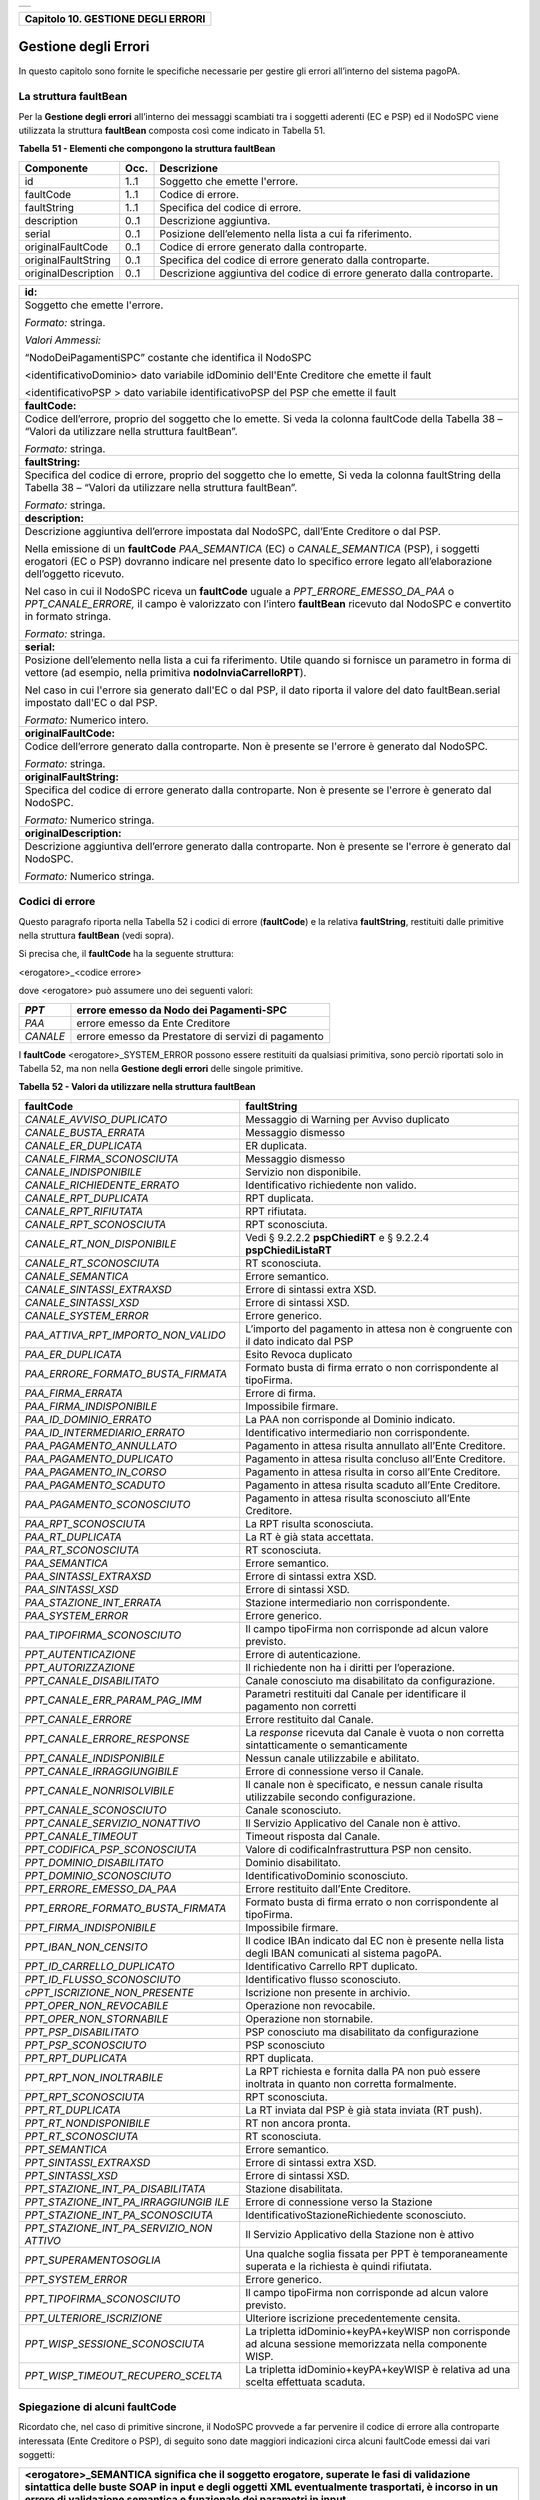 +-----------------------------------------------------------------------+
| |AGID_logo_carta_intestata-02.png|                                    |
+-----------------------------------------------------------------------+

+----------------------------------------+
| **Capitolo 10. GESTIONE DEGLI ERRORI** |
+----------------------------------------+

Gestione degli Errori
=====================

In questo capitolo sono fornite le specifiche necessarie per gestire gli
errori all’interno del sistema pagoPA.

La struttura faultBean
----------------------
.. _La struttura faultBean:

Per la **Gestione degli errori** all’interno dei messaggi scambiati tra
i soggetti aderenti (EC e PSP) ed il NodoSPC viene utilizzata la
struttura **faultBean** composta così come indicato in Tabella 51.

**Tabella** **51 - Elementi che compongono la struttura faultBean**

+-----------------------+-----------------------+-----------------------+
| **Componente**        | **Occ.**              | **Descrizione**       |
+=======================+=======================+=======================+
| id                    | 1..1                  | Soggetto che emette   |
|                       |                       | l'errore.             |
+-----------------------+-----------------------+-----------------------+
| faultCode             | 1..1                  | Codice di errore.     |
+-----------------------+-----------------------+-----------------------+
| faultString           | 1..1                  | Specifica del codice  |
|                       |                       | di errore.            |
+-----------------------+-----------------------+-----------------------+
| description           | 0..1                  | Descrizione           |
|                       |                       | aggiuntiva.           |
+-----------------------+-----------------------+-----------------------+
| serial                | 0..1                  | Posizione             |
|                       |                       | dell’elemento nella   |
|                       |                       | lista a cui fa        |
|                       |                       | riferimento.          |
+-----------------------+-----------------------+-----------------------+
| originalFaultCode     | 0..1                  | Codice di errore      |
|                       |                       | generato dalla        |
|                       |                       | controparte.          |
+-----------------------+-----------------------+-----------------------+
| originalFaultString   | 0..1                  | Specifica del codice  |
|                       |                       | di errore generato    |
|                       |                       | dalla controparte.    |
+-----------------------+-----------------------+-----------------------+
| originalDescription   | 0..1                  | Descrizione           |
|                       |                       | aggiuntiva del codice |
|                       |                       | di errore generato    |
|                       |                       | dalla controparte.    |
+-----------------------+-----------------------+-----------------------+

+-----------------------------------------------------------------------+
| **id:**                                                               |
+=======================================================================+
| Soggetto che emette l'errore.                                         |
|                                                                       |
| *Formato:* stringa.                                                   |
|                                                                       |
| *Valori Ammessi:*                                                     |
|                                                                       |
| “NodoDeiPagamentiSPC” costante che identifica il NodoSPC              |
|                                                                       |
| <identificativoDominio> dato variabile idDominio dell'Ente            |
| Creditore che emette il fault                                         |
|                                                                       |
| <identificativoPSP > dato variabile identificativoPSP del PSP che     |
| emette il fault                                                       |
+-----------------------------------------------------------------------+
| **faultCode:**                                                        |
+-----------------------------------------------------------------------+
| Codice dell’errore, proprio del soggetto che lo emette. Si veda       |
| la colonna faultCode della Tabella 38 – “Valori da utilizzare         |
| nella struttura faultBean”.                                           |
|                                                                       |
| *Formato:* stringa.                                                   |
+-----------------------------------------------------------------------+
| **faultString:**                                                      |
+-----------------------------------------------------------------------+
| Specifica del codice di errore, proprio del soggetto che lo           |
| emette, Si veda la colonna faultString della Tabella 38 – “Valori     |
| da utilizzare nella struttura faultBean”.                             |
|                                                                       |
| *Formato:* stringa.                                                   |
+-----------------------------------------------------------------------+
| **description:**                                                      |
+-----------------------------------------------------------------------+
| Descrizione aggiuntiva dell’errore impostata dal NodoSPC,             |
| dall’Ente Creditore o dal PSP.                                        |
|                                                                       |
| Nella emissione di un **faultCode** *PAA_SEMANTICA* (EC) o            |
| *CANALE_SEMANTICA* (PSP), i soggetti erogatori (EC o PSP)             |
| dovranno indicare nel presente dato lo specifico errore legato        |
| all’elaborazione dell’oggetto ricevuto.                               |
|                                                                       |
| Nel caso in cui il NodoSPC riceva un **faultCode** uguale a           |
| *PPT_ERRORE_EMESSO_DA_PAA* o *PPT_CANALE_ERRORE,* il campo è          |
| valorizzato con l’intero **faultBean** ricevuto dal NodoSPC e         |
| convertito in formato stringa.                                        |
|                                                                       |
| *Formato:* stringa.                                                   |
+-----------------------------------------------------------------------+
| **serial:**                                                           |
+-----------------------------------------------------------------------+
| Posizione dell’elemento nella lista a cui fa riferimento. Utile       |
| quando si fornisce un parametro in forma di vettore (ad esempio,      |
| nella primitiva **nodoInviaCarrelloRPT**).                            |
|                                                                       |
| Nel caso in cui l'errore sia generato dall'EC o dal PSP, il dato      |
| riporta il valore del dato faultBean.serial impostato dall'EC o       |
| dal PSP.                                                              |
|                                                                       |
| *Formato:* Numerico intero.                                           |
+-----------------------------------------------------------------------+
| **originalFaultCode:**                                                |
+-----------------------------------------------------------------------+
| Codice dell’errore generato dalla controparte. Non è presente se      |
| l'errore è generato dal NodoSPC.                                      |
|                                                                       |
| *Formato:* stringa.                                                   |
+-----------------------------------------------------------------------+
| **originalFaultString:**                                              |
+-----------------------------------------------------------------------+
| Specifica del codice di errore generato dalla controparte. Non è      |
| presente se l'errore è generato dal NodoSPC.                          |
|                                                                       |
| *Formato:* Numerico stringa.                                          |
+-----------------------------------------------------------------------+
| **originalDescription:**                                              |
+-----------------------------------------------------------------------+
| Descrizione aggiuntiva dell’errore generato dalla controparte.        |
| Non è presente se l'errore è generato dal NodoSPC.                    |
|                                                                       |
| *Formato:* Numerico stringa.                                          |
+-----------------------------------------------------------------------+

Codici di errore
----------------
.. _Codici di errore:

Questo paragrafo riporta nella Tabella 52 i codici di errore
(**faultCode**) e la relativa **faultString**, restituiti dalle
primitive nella struttura **faultBean** (vedi sopra).

Si precisa che, il **faultCode** ha la seguente struttura:

<erogatore>_<codice errore>

dove <erogatore> può assumere uno dei seguenti valori:

+----------+-----------------------------------------------------+
| *PPT*    | errore emesso da Nodo dei Pagamenti-SPC             |
+==========+=====================================================+
| *PAA*    | errore emesso da Ente Creditore                     |
+----------+-----------------------------------------------------+
| *CANALE* | errore emesso da Prestatore di servizi di pagamento |
+----------+-----------------------------------------------------+

I **faultCode** <erogatore>_SYSTEM_ERROR possono essere restituiti da
qualsiasi primitiva, sono perciò riportati solo in Tabella 52, ma non
nella **Gestione degli errori** delle singole primitive.

**Tabella** **52 - Valori da utilizzare nella struttura faultBean**

+-----------------------------------+-----------------------------------+
| **faultCode**                     | **faultString**                   |
+===================================+===================================+
| *CANALE_AVVISO_DUPLICATO*         | Messaggio di Warning per Avviso   |
|                                   | duplicato                         |
+-----------------------------------+-----------------------------------+
| *CANALE_BUSTA_ERRATA*             | Messaggio dismesso                |
+-----------------------------------+-----------------------------------+
| *CANALE_ER_DUPLICATA*             | ER duplicata.                     |
+-----------------------------------+-----------------------------------+
| *CANALE_FIRMA_SCONOSCIUTA*        | Messaggio dismesso                |
+-----------------------------------+-----------------------------------+
| *CANALE_INDISPONIBILE*            | Servizio non disponibile.         |
+-----------------------------------+-----------------------------------+
| *CANALE_RICHIEDENTE_ERRATO*       | Identificativo richiedente non    |
|                                   | valido.                           |
+-----------------------------------+-----------------------------------+
| *CANALE_RPT_DUPLICATA*            | RPT duplicata.                    |
+-----------------------------------+-----------------------------------+
| *CANALE_RPT_RIFIUTATA*            | RPT rifiutata.                    |
+-----------------------------------+-----------------------------------+
| *CANALE_RPT_SCONOSCIUTA*          | RPT sconosciuta.                  |
+-----------------------------------+-----------------------------------+
| *CANALE_RT_NON_DISPONIBILE*       | Vedi § 9.2.2.2  **pspChiediRT** e |
|                                   | § 9.2.2.4                         |
|                                   | **pspChiediListaRT**              |
+-----------------------------------+-----------------------------------+
| *CANALE_RT_SCONOSCIUTA*           | RT sconosciuta.                   |
+-----------------------------------+-----------------------------------+
| *CANALE_SEMANTICA*                | Errore semantico.                 |
+-----------------------------------+-----------------------------------+
| *CANALE_SINTASSI_EXTRAXSD*        | Errore di sintassi extra XSD.     |
+-----------------------------------+-----------------------------------+
| *CANALE_SINTASSI_XSD*             | Errore di sintassi XSD.           |
+-----------------------------------+-----------------------------------+
| *CANALE_SYSTEM_ERROR*             | Errore generico.                  |
+-----------------------------------+-----------------------------------+
|*PAA_ATTIVA_RPT_IMPORTO_NON_VALIDO*| L’importo del pagamento in attesa |
|                                   | non è congruente con il dato      |
|                                   | indicato dal PSP                  |
+-----------------------------------+-----------------------------------+
| *PAA_ER_DUPLICATA*                | Esito Revoca duplicato            |
+-----------------------------------+-----------------------------------+
| *PAA_ERRORE_FORMATO_BUSTA_FIRMATA*| Formato busta di firma errato o   |
|                                   | non corrispondente al tipoFirma.  |
+-----------------------------------+-----------------------------------+
| *PAA_FIRMA_ERRATA*                | Errore di firma.                  |
+-----------------------------------+-----------------------------------+
| *PAA_FIRMA_INDISPONIBILE*         | Impossibile firmare.              |
+-----------------------------------+-----------------------------------+
| *PAA_ID_DOMINIO_ERRATO*           | La PAA non corrisponde al Dominio |
|                                   | indicato.                         |
+-----------------------------------+-----------------------------------+
| *PAA_ID_INTERMEDIARIO_ERRATO*     | Identificativo intermediario non  |
|                                   | corrispondente.                   |
+-----------------------------------+-----------------------------------+
| *PAA_PAGAMENTO_ANNULLATO*         | Pagamento in attesa risulta       |
|                                   | annullato all’Ente Creditore.     |
+-----------------------------------+-----------------------------------+
| *PAA_PAGAMENTO_DUPLICATO*         | Pagamento in attesa risulta       |
|                                   | concluso all’Ente Creditore.      |
+-----------------------------------+-----------------------------------+
| *PAA_PAGAMENTO_IN_CORSO*          | Pagamento in attesa risulta in    |
|                                   | corso all’Ente Creditore.         |
+-----------------------------------+-----------------------------------+
| *PAA_PAGAMENTO_SCADUTO*           | Pagamento in attesa risulta       |
|                                   | scaduto all’Ente Creditore.       |
+-----------------------------------+-----------------------------------+
| *PAA_PAGAMENTO_SCONOSCIUTO*       | Pagamento in attesa risulta       |
|                                   | sconosciuto all’Ente Creditore.   |
+-----------------------------------+-----------------------------------+
| *PAA_RPT_SCONOSCIUTA*             | La RPT risulta sconosciuta.       |
+-----------------------------------+-----------------------------------+
| *PAA_RT_DUPLICATA*                | La RT è già stata accettata.      |
+-----------------------------------+-----------------------------------+
| *PAA_RT_SCONOSCIUTA*              | RT sconosciuta.                   |
+-----------------------------------+-----------------------------------+
| *PAA_SEMANTICA*                   | Errore semantico.                 |
+-----------------------------------+-----------------------------------+
| *PAA_SINTASSI_EXTRAXSD*           | Errore di sintassi extra XSD.     |
+-----------------------------------+-----------------------------------+
| *PAA_SINTASSI_XSD*                | Errore di sintassi XSD.           |
+-----------------------------------+-----------------------------------+
| *PAA_STAZIONE_INT_ERRATA*         | Stazione intermediario non        |
|                                   | corrispondente.                   |
+-----------------------------------+-----------------------------------+
| *PAA_SYSTEM_ERROR*                | Errore generico.                  |
+-----------------------------------+-----------------------------------+
| *PAA_TIPOFIRMA_SCONOSCIUTO*       | Il campo tipoFirma non            |
|                                   | corrisponde ad alcun valore       |
|                                   | previsto.                         |
+-----------------------------------+-----------------------------------+
| *PPT_AUTENTICAZIONE*              | Errore di autenticazione.         |
+-----------------------------------+-----------------------------------+
| *PPT_AUTORIZZAZIONE*              | Il richiedente non ha i diritti   |
|                                   | per l’operazione.                 |
+-----------------------------------+-----------------------------------+
| *PPT_CANALE_DISABILITATO*         | Canale conosciuto ma disabilitato |
|                                   | da configurazione.                |
+-----------------------------------+-----------------------------------+
| *PPT_CANALE_ERR_PARAM_PAG_IMM*    | Parametri restituiti dal Canale   |
|                                   | per identificare il pagamento non |
|                                   | corretti                          |
+-----------------------------------+-----------------------------------+
| *PPT_CANALE_ERRORE*               | Errore restituito dal Canale.     |
+-----------------------------------+-----------------------------------+
| *PPT_CANALE_ERRORE_RESPONSE*      | La *response* ricevuta dal Canale |
|                                   | è vuota o non corretta            |
|                                   | sintatticamente o semanticamente  |
+-----------------------------------+-----------------------------------+
| *PPT_CANALE_INDISPONIBILE*        | Nessun canale utilizzabile e      |
|                                   | abilitato.                        |
+-----------------------------------+-----------------------------------+
| *PPT_CANALE_IRRAGGIUNGIBILE*      | Errore di connessione verso il    |
|                                   | Canale.                           |
+-----------------------------------+-----------------------------------+
| *PPT_CANALE_NONRISOLVIBILE*       | Il canale non è specificato, e    |
|                                   | nessun canale risulta             |
|                                   | utilizzabile secondo              |
|                                   | configurazione.                   |
+-----------------------------------+-----------------------------------+
| *PPT_CANALE_SCONOSCIUTO*          | Canale sconosciuto.               |
+-----------------------------------+-----------------------------------+
| *PPT_CANALE_SERVIZIO_NONATTIVO*   | Il Servizio Applicativo del       |
|                                   | Canale non è attivo.              |
+-----------------------------------+-----------------------------------+
| *PPT_CANALE_TIMEOUT*              | Timeout risposta dal Canale.      |
+-----------------------------------+-----------------------------------+
| *PPT_CODIFICA_PSP_SCONOSCIUTA*    | Valore di codificaInfrastruttura  |
|                                   | PSP non censito.                  |
+-----------------------------------+-----------------------------------+
| *PPT_DOMINIO_DISABILITATO*        | Dominio disabilitato.             |
+-----------------------------------+-----------------------------------+
| *PPT_DOMINIO_SCONOSCIUTO*         | IdentificativoDominio             |
|                                   | sconosciuto.                      |
+-----------------------------------+-----------------------------------+
| *PPT_ERRORE_EMESSO_DA_PAA*        | Errore restituito dall’Ente       |
|                                   | Creditore.                        |
+-----------------------------------+-----------------------------------+
| *PPT_ERRORE_FORMATO_BUSTA_FIRMATA*| Formato busta di firma errato o   |
|                                   | non corrispondente al tipoFirma.  |
+-----------------------------------+-----------------------------------+
| *PPT_FIRMA_INDISPONIBILE*         | Impossibile firmare.              |
+-----------------------------------+-----------------------------------+
| *PPT_IBAN_NON_CENSITO*            | Il codice IBAn indicato dal EC    |
|                                   | non è presente nella lista degli  |
|                                   | IBAN comunicati al sistema        |
|                                   | pagoPA.                           |
+-----------------------------------+-----------------------------------+
| *PPT_ID_CARRELLO_DUPLICATO*       | Identificativo Carrello RPT       |
|                                   | duplicato.                        |
+-----------------------------------+-----------------------------------+
| *PPT_ID_FLUSSO_SCONOSCIUTO*       | Identificativo flusso             |
|                                   | sconosciuto.                      |
+-----------------------------------+-----------------------------------+
| *cPPT_ISCRIZIONE_NON_PRESENTE*    | Iscrizione non presente in        |
|                                   | archivio.                         |
+-----------------------------------+-----------------------------------+
| *PPT_OPER_NON_REVOCABILE*         | Operazione non revocabile.        |
+-----------------------------------+-----------------------------------+
| *PPT_OPER_NON_STORNABILE*         | Operazione non stornabile.        |
+-----------------------------------+-----------------------------------+
| *PPT_PSP_DISABILITATO*            | PSP conosciuto ma disabilitato da |
|                                   | configurazione                    |
+-----------------------------------+-----------------------------------+
| *PPT_PSP_SCONOSCIUTO*             | PSP sconosciuto                   |
+-----------------------------------+-----------------------------------+
| *PPT_RPT_DUPLICATA*               | RPT duplicata.                    |
+-----------------------------------+-----------------------------------+
| *PPT_RPT_NON_INOLTRABILE*         | La RPT richiesta e fornita dalla  |
|                                   | PA non può essere inoltrata in    |
|                                   | quanto non corretta formalmente.  |
+-----------------------------------+-----------------------------------+
| *PPT_RPT_SCONOSCIUTA*             | RPT sconosciuta.                  |
+-----------------------------------+-----------------------------------+
| *PPT_RT_DUPLICATA*                | La RT inviata dal PSP è già stata |
|                                   | inviata (RT push).                |
+-----------------------------------+-----------------------------------+
| *PPT_RT_NONDISPONIBILE*           | RT non ancora pronta.             |
+-----------------------------------+-----------------------------------+
| *PPT_RT_SCONOSCIUTA*              | RT sconosciuta.                   |
+-----------------------------------+-----------------------------------+
| *PPT_SEMANTICA*                   | Errore semantico.                 |
+-----------------------------------+-----------------------------------+
| *PPT_SINTASSI_EXTRAXSD*           | Errore di sintassi extra XSD.     |
+-----------------------------------+-----------------------------------+
| *PPT_SINTASSI_XSD*                | Errore di sintassi XSD.           |
+-----------------------------------+-----------------------------------+
| *PPT_STAZIONE_INT_PA_DISABILITATA*| Stazione disabilitata.            |
|                                   |                                   |
+-----------------------------------+-----------------------------------+
| *PPT_STAZIONE_INT_PA_IRRAGGIUNGIB*| Errore di connessione verso la    |
| *ILE*                             | Stazione                          |
+-----------------------------------+-----------------------------------+
| *PPT_STAZIONE_INT_PA_SCONOSCIUTA* | IdentificativoStazioneRichiedente |
|                                   | sconosciuto.                      |
+-----------------------------------+-----------------------------------+
| *PPT_STAZIONE_INT_PA_SERVIZIO_NON*| Il Servizio Applicativo della     |
| *ATTIVO*                          | Stazione non è attivo             |
+-----------------------------------+-----------------------------------+
| *PPT_SUPERAMENTOSOGLIA*           | Una qualche soglia fissata per    |
|                                   | PPT è temporaneamente superata e  |
|                                   | la richiesta è quindi rifiutata.  |
+-----------------------------------+-----------------------------------+
| *PPT_SYSTEM_ERROR*                | Errore generico.                  |
+-----------------------------------+-----------------------------------+
| *PPT_TIPOFIRMA_SCONOSCIUTO*       | Il campo tipoFirma non            |
|                                   | corrisponde ad alcun valore       |
|                                   | previsto.                         |
+-----------------------------------+-----------------------------------+
| *PPT_ULTERIORE_ISCRIZIONE*        | Ulteriore iscrizione              |
|                                   | precedentemente censita.          |
+-----------------------------------+-----------------------------------+
| *PPT_WISP_SESSIONE_SCONOSCIUTA*   | La tripletta                      |
|                                   | idDominio+keyPA+keyWISP non       |
|                                   | corrisponde ad alcuna sessione    |
|                                   | memorizzata nella componente      |
|                                   | WISP.                             |
+-----------------------------------+-----------------------------------+
| *PPT_WISP_TIMEOUT_RECUPERO_SCELTA*| La tripletta                      |
|                                   | idDominio+keyPA+keyWISP è         |
|                                   | relativa ad una scelta effettuata |
|                                   | scaduta.                          |
+-----------------------------------+-----------------------------------+

Spiegazione di alcuni faultCode
-------------------------------
.. _Spiegazione di alcuni faultCode:

Ricordato che, nel caso di primitive sincrone, il NodoSPC provvede a far
pervenire il codice di errore alla controparte interessata (Ente
Creditore o PSP), di seguito sono date maggiori indicazioni circa alcuni
faultCode emessi dai vari soggetti:

+-----------------------------------------------------------------------+
| **<erogatore>_SEMANTICA** significa che il soggetto erogatore,        |
| superate le fasi di validazione sintattica delle buste SOAP in        |
| input e degli oggetti XML eventualmente trasportati, è incorso in     |
| un errore di validazione semantica e funzionale dei parametri in      |
| input.                                                                |
|                                                                       |
| Tali errori possono verificarsi nel caso in cui i parametri, nei      |
| loro valori, implicano verifiche funzionali che danno esito           |
| negativo.                                                             |
|                                                                       |
| Ad esempio, nel caso di una RPT ricevuta dal NodoSPC mediante         |
| **nodoInviaRPT** che contiene più versamenti singoli che,             |
| sommati tra loro, non corrispondono all’importo totale indicato       |
| nella RPT.                                                            |
|                                                                       |
| Oppure nel caso in cui il codiceContestoPagamento indicato non        |
| sia conforme al tipo di versamento specificato nella RPT, ecc.        |
+=======================================================================+
| **<erogatore>_SINTASSI_EXTRAXSD** significa che il soggetto           |
| erogatore è incorso in un errore di validazione delle buste SOAP      |
| rappresentative di request applicative alle primitive che lo          |
| stesso espone alle controparti.                                       |
+-----------------------------------------------------------------------+
| **<erogatore>_SINTASSI_XSD** significa che il soggetto                |
| erogatore è incorso in un errore di validazione degli oggetti XML     |
| trasportati in-line all’interno di specifici campi delle buste        |
| SOAP (RPT, RT, flussi di rendicontazione, ecc.)                       |
+-----------------------------------------------------------------------+
| PPT_*_DISABILITATO/A significano che il NodoSPC ha                    |
| individuato, nei suoi archivi di configurazione interna, gli          |
| elementi topologici associati a tali identificativi, ma che tali      |
| elementi si trovano in stato "disabilitato" (sia essa momentanea      |
| o definitiva).                                                        |
+-----------------------------------------------------------------------+
| PPT_*_SCONOSCIUTO/A significano che il NodoSPC non ha                 |
| individuato, nei suoi archivi di configurazione interna, gli          |
| elementi topologici associati a tali identificativi.                  |
+-----------------------------------------------------------------------+
| **PPT_AUTENTICAZIONE** significa che il NodoSPC non trova             |
| corrispondenza tra la password indicata dalla controparte nella       |
| *Request* della primitiva e la password presente nei suoi archivi     |
| per la stazioneIntermediarioPA (primitive PA -> NodoSPC) o il         |
| CANALE (primitive PSP -> NodoSPC) indicato.                           |
+-----------------------------------------------------------------------+
| **PPT_AUTORIZZAZIONE** significa che il NodoSPC ha verificato         |
| l’effettiva presenza nei suoi archivi dei singoli elementi            |
| topologici indicati nella *Request*, ma che non esiste in             |
| configurazione una relazione valida ed abilitata tra gli stessi.      |
|                                                                       |
| Ad esempio, per un’invocazione di primitiva che il NodoSPC riceve     |
| da un Ente Creditore, il NodoSPC verifica la presenza e               |
| l’abilitazione nella sua configurazione interna dei singoli           |
| elementi identificati dai parametri identificativoDominio,            |
| identificativoIntermediarioPA e                                       |
| identificativoStazioneIntermediarioPA ma non riesce ad                |
| individuare una relazione topologica tra gli stessi.                  |
+-----------------------------------------------------------------------+
| **PPT_CANALE_ERRORE** è il codice standard usato dal PSP per          |
| segnalare un errore sollevato dai suoi sistemi, durante               |
| l’elaborazione della richiesta.                                       |
+-----------------------------------------------------------------------+
| **PPT_CANALE_ERRORE_RESPONSE** significa che il NodoSPC ha            |
| ricevuto dal PSP una *response* non corretta o non                    |
| interpretabile.                                                       |
+-----------------------------------------------------------------------+
| **PPT_CANALE_TIMEOUT** significa che è scaduto il timeout             |
| sull’attesa della *response* a livello web service.                   |
+-----------------------------------------------------------------------+
| **PPT_STAZIONE_INT_PA_IRRAGGIUNGIBILE** ed il suo duale               |
| **PPT_CANALE_IRRAGGIUNGIBILE** stanno a significare che il            |
| NodoSPC, nella sua azione di invocazione *client* di una              |
| primitiva esposta da una controparte, non è stato in grado di         |
| raggiungere telematicamente l’\ *endpoint* a cui, secondo             |
| configurazione, avrebbe dovuto trovarsi il servizio.                  |
|                                                                       |
| A livello tecnico, tale situazione si presenta quando la              |
| controparte non è fisicamente raggiungibile.                          |
+-----------------------------------------------------------------------+
| **PPT_STAZIONE_INT_PA_SERVIZIO_NONATTIVO** ed il suo duale            |
| **PPT_CANALE_SERVIZIO_NONATTIVO** stanno a significare che il         |
| NodoSPC, nella sua azione di invocazione *client* di una              |
| primitiva esposta da una controparte, ha ricevuto una risposta        |
| che indica che il servizio non risulta attivo.                        |
|                                                                       |
| A livello tecnico, tale situazione potrebbe presentarsi, ad           |
| esempio, quando la controparte è fisicamente raggiungibile, ma        |
| l’invocazione del servizio porta ad un errore interno del             |
| soggetto erogatore.                                                   |
|                                                                       |
| Il nome in chiaro del PSP presso il quale è presente la               |
| precedente iscrizione è riportato nell'elemento                       |
| faultBean.description.                                                |
+-----------------------------------------------------------------------+
| PPT_ULTERIORE_ISCRIZIONE                                              |
|                                                                       |
| Si sta richiedendo l'iscrizione al servizio di avvisatura per un      |
| soggetto che ha già aderito in precedenza.                            |
+-----------------------------------------------------------------------+
| PPT_ISCRIZIONE_NON_PRESENTE                                           |
|                                                                       |
| Si sta richiedendo la disattivazione di un'iscrizione al servizio     |
| di avvisatura per un soggetto sconosciuto.                            |
+-----------------------------------------------------------------------+

Errori nella gestione del messaggio di ackRT
--------------------------------------------
.. _Errori nella gestione del messaggio di ackRT:

In Tabella 53 sono riportati i codici di errore utilizzati per la
valorizzazione dell’elemento codiceErrore qualora, nel messaggio di
conferma di ricezione della RT al PSP, l'elemento
statoMessaggioReferenziato assuma il valore **RJCT** (vedi §§ 5.3.10 e
9.2.2.3).

**Tabella** **53 - Valori dei codici di errore da utilizzare nella struttura XML ackRT**

+-----------------------------------+-----------------------------------+
| **codiceErrore**                  | **Spiegazione**                   |
+===================================+===================================+
| *VALXSD*                          | Il contenuto non è conforme allo  |
|                                   | schema XSD.                       |
+-----------------------------------+-----------------------------------+
| *CTRLFOR*                         | I campi contengono errori         |
|                                   | sintattici extra XSD.             |
+-----------------------------------+-----------------------------------+
| *FIRMASCN*                        | Parametro tipoFirma non valido.   |
+-----------------------------------+-----------------------------------+
| *BUSTAERR*                        | Formato busta di firma errato o   |
|                                   | non corrispondente al tipoFirma.  |
+-----------------------------------+-----------------------------------+
| *CANCTMOUT*                       | Notifica di cancellazione per     |
|                                   | decorrenza termini di una RPT     |
|                                   | pendente.                         |
+-----------------------------------+-----------------------------------+

`Torna all'indice <../index.rst>`__

.. |AGID_logo_carta_intestata-02.png| image:: ./myMediaFolder/media/image1.png
   :width: 5.90551in
   :height: 1.30277in
